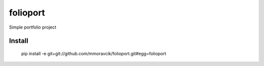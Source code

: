 folioport
=========

Simple portfolio project

Install
-------

    pip install -e git+git://github.com/mmoravcik/folioport.git#egg=folioport

